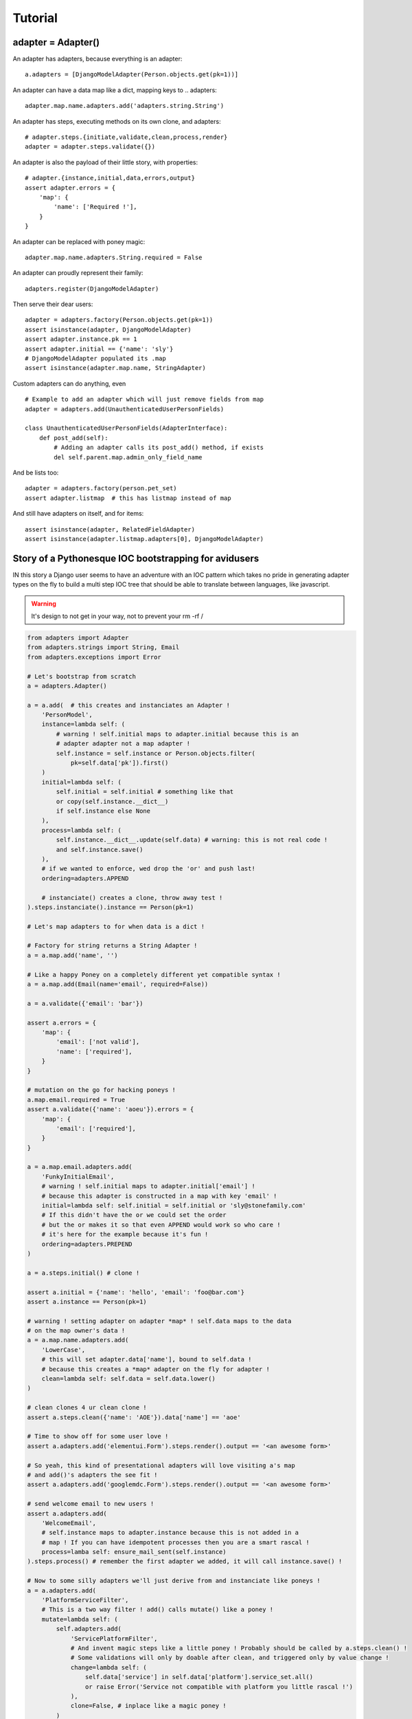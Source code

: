 ========
Tutorial
========

adapter = Adapter()
===================

An adapter has adapters, because everything is an adapter::

    a.adapters = [DjangoModelAdapter(Person.objects.get(pk=1))]

An adapter can have a data map like a dict, mapping keys to .. adapters::

    adapter.map.name.adapters.add('adapters.string.String')

An adapter has steps, executing methods on its own clone, and adapters::

    # adapter.steps.{initiate,validate,clean,process,render}
    adapter = adapter.steps.validate({})

An adapter is also the payload of their little story, with properties::

    # adapter.{instance,initial,data,errors,output}
    assert adapter.errors = {
        'map': {
            'name': ['Required !'],
        }
    }

An adapter can be replaced with poney magic::

    adapter.map.name.adapters.String.required = False

An adapter can proudly represent their family::

    adapters.register(DjangoModelAdapter)

Then serve their dear users::

    adapter = adapters.factory(Person.objects.get(pk=1))
    assert isinstance(adapter, DjangoModelAdapter)
    assert adapter.instance.pk == 1
    assert adapter.initial == {'name': 'sly'}
    # DjangoModelAdapter populated its .map
    assert isinstance(adapter.map.name, StringAdapter)

Custom adapters can do anything, even ::

    # Example to add an adapter which will just remove fields from map
    adapter = adapters.add(UnauthenticatedUserPersonFields)

    class UnauthenticatedUserPersonFields(AdapterInterface):
        def post_add(self):
            # Adding an adapter calls its post_add() method, if exists
            del self.parent.map.admin_only_field_name

And be lists too::

    adapter = adapters.factory(person.pet_set)
    assert adapter.listmap  # this has listmap instead of map

And still have adapters on itself, and for items::

    assert isinstance(adapter, RelatedFieldAdapter)
    assert isinstance(adapter.listmap.adapters[0], DjangoModelAdapter)

Story of a Pythonesque IOC bootstrapping for avidusers
=======================================================

IN this story a Django user seems to have an adventure with an IOC pattern
which takes no pride in generating adapter types on the fly to build a multi
step IOC tree that should be able to translate between languages, like
javascript.

.. warning:: It's design to not get in your way, not to prevent your rm -rf /

.. code-block:: python

    from adapters import Adapter
    from adapters.strings import String, Email
    from adapters.exceptions import Error

    # Let's bootstrap from scratch
    a = adapters.Adapter()

    a = a.add(  # this creates and instanciates an Adapter !
        'PersonModel',
        instance=lambda self: (
            # warning ! self.initial maps to adapter.initial because this is an
            # adapter adapter not a map adapter !
            self.instance = self.instance or Person.objects.filter(
                pk=self.data['pk']).first()
        )
        initial=lambda self: (
            self.initial = self.initial # something like that
            or copy(self.instance.__dict__)
            if self.instance else None
        ),
        process=lambda self: (
            self.instance.__dict__.update(self.data) # warning: this is not real code !
            and self.instance.save()
        ),
        # if we wanted to enforce, wed drop the 'or' and push last!
        ordering=adapters.APPEND

        # instanciate() creates a clone, throw away test !
    ).steps.instanciate().instance == Person(pk=1)

    # Let's map adapters to for when data is a dict !

    # Factory for string returns a String Adapter !
    a = a.map.add('name', '')

    # Like a happy Poney on a completely different yet compatible syntax !
    a = a.map.add(Email(name='email', required=False))

    a = a.validate({'email': 'bar'})

    assert a.errors = {
        'map': {
            'email': ['not valid'],
            'name': ['required'],
        }
    }

    # mutation on the go for hacking poneys !
    a.map.email.required = True
    assert a.validate({'name': 'aoeu'}).errors = {
        'map': {
            'email': ['required'],
        }
    }

    a = a.map.email.adapters.add(
        'FunkyInitialEmail',
        # warning ! self.initial maps to adapter.initial['email'] !
        # because this adapter is constructed in a map with key 'email' !
        initial=lambda self: self.initial = self.initial or 'sly@stonefamily.com'
        # If this didn't have the or we could set the order
        # but the or makes it so that even APPEND would work so who care !
        # it's here for the example because it's fun !
        ordering=adapters.PREPEND
    )

    a = a.steps.initial() # clone !

    assert a.initial = {'name': 'hello', 'email': 'foo@bar.com'}
    assert a.instance == Person(pk=1)

    # warning ! setting adapter on adapter *map* ! self.data maps to the data
    # on the map owner's data !
    a = a.map.name.adapters.add(
        'LowerCase',
        # this will set adapter.data['name'], bound to self.data !
        # because this creates a *map* adapter on the fly for adapter !
        clean=lambda self: self.data = self.data.lower()
    )

    # clean clones 4 ur clean clone !
    assert a.steps.clean({'name': 'AOE'}).data['name'] == 'aoe'

    # Time to show off for some user love !
    assert a.adapters.add('elementui.Form').steps.render().output == '<an awesome form>'

    # So yeah, this kind of presentational adapters will love visiting a's map
    # and add()'s adapters the see fit !
    assert a.adapters.add('googlemdc.Form').steps.render().output == '<an awesome form>'

    # send welcome email to new users !
    assert a.adapters.add(
        'WelcomeEmail',
        # self.instance maps to adapter.instance because this is not added in a
        # map ! If you can have idempotent processes then you are a smart rascal !
        process=lamba self: ensure_mail_sent(self.instance)
    ).steps.process() # remember the first adapter we added, it will call instance.save() !

    # Now to some silly adapters we'll just derive from and instanciate like poneys !
    a = a.adapters.add(
        'PlatformServiceFilter',
        # This is a two way filter ! add() calls mutate() like a poney !
        mutate=lambda self: (
            self.adapters.add(
                'ServicePlatformFilter',
                # And invent magic steps like a little poney ! Probably should be called by a.steps.clean() !
                # Some validations will only by doable after clean, and triggered only by value change !
                change=lambda self: (
                    self.data['service'] in self.data['platform'].service_set.all()
                    or raise Error('Service not compatible with platform you little rascal !')
                ),
                clone=False, # inplace like a magic poney !
            )
        ),
        # On value change callback because client + server = <3 <3 <3
        change=lambda self: (
            self.data['platform'] in self.data['service'].platform_set.all()
            or raise Error('Platform not compatible with service you little rascal !')
        ),
        process=lambda self: PlatformService.objects.update_or_create(
            service=self.data['service'],
            platform=self.data['platform']
        )
    )

    # But the above is too much boilerplate code ! No problem for Django has a DRY trick !
    del a.adapters.PlatformServiceFilter

    # Django comes to the rescue once again !
    a = a.adapters.add(
        'django.ModelChoiceFilter',
        Platform.service,
        **options, # i have no idea but that's going to be something for sure !
    )

    # Ok let's add a autocomplete widget !
    class AutocompleteAdapter(Adapter):
        def get_url(self):
            try:
                rel_model = self.instance._meta.get_field_by_name(self.name).rel.to
            except: # risk taking yay lets spice that up then
                return

            return get_model_autocomplete(rel_model)

        def adapts(self):
            return True if self.get_url()

        def mutate(self): # mutates, if adapts !
            """
            i'm too tired for that last bit sorry """
            self.map.set(self.field.name, adapters.add(
            # Let's consider Attribut
            # i don't remember what's the incantation with _meta rel that doesn't spawn over lines of code
            rel_model = get_rel_model(self.instance, self.name)
            rel = gettr(self.instance._he, self.name)

            if re.match(self.data, 'https://soundcloud.com.*'):
    # For when the factory factorizes for a ForeignKey !
    adapters.register(ForeignKey)

Declarative
-----------

Any attribute which is an adapter will be **mapped** in declarative::

    class YourStringAdapter(adapters.Adapter):
        def validate(self, data):
            return True in data in self.parent.instance['otherfield']

        def clean(self, data):
            return data + self.parent.instance['otherfield']  # whatever


    class YourAdapter(adapters.Declarative):
        # this will be self.map.somefield ! We only take the validate method !
        somefield = YourStringAdapter(adapters=moreadapters, steps=['validate'])

        class Meta:
            # adapter still takes other adapters !
            adapters = (DjangoModel, DjangoForm)

Mixing steps
------------

Sometimes you are going to want to add cleaners in a validation chain. In this
case, instead of adding to adapters, you can add to the step::

    # setter magic will happen
    StringAdapter().steps.validation.adapters = (IntAdapter.is_numeric, IntAdapter.typecast, IntAdapter(greater_than=0).steps('validation'))
    # shortcut with a setter
    StringAdapter().validators = ...
    # but using that shortcut does not emphasize on the ability to add custom
    # steps !

In this case, Adapter will iterate over validators, and make an Adapter only
for validation with each. Poney magic garanteed for this to even have a chance
to work.
